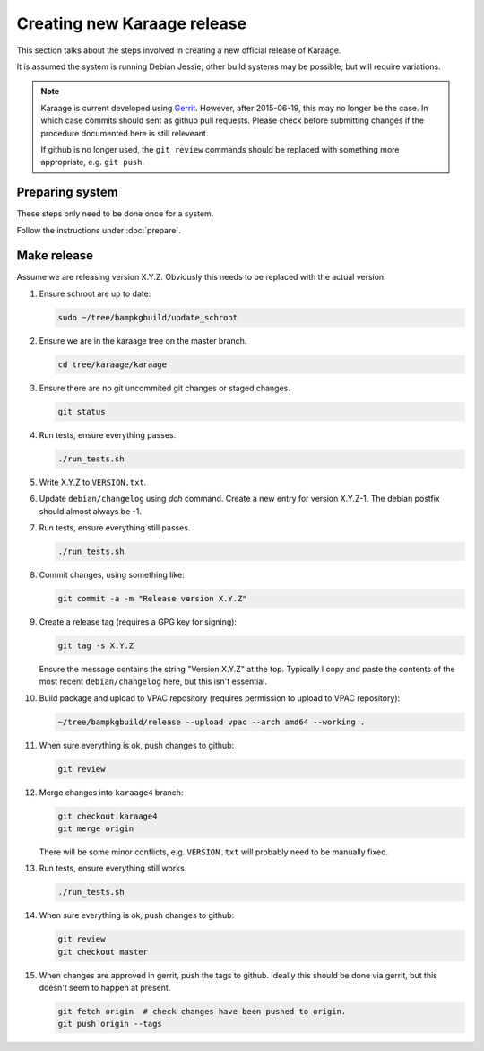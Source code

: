 Creating new Karaage release
============================
This section talks about the steps involved in creating a new official
release of Karaage.

It is assumed the system is running Debian Jessie; other build systems may be
possible, but will require variations.

.. note::

    Karaage is current developed using `Gerrit <https://code.vpac.org/gerrit>`_.
    However, after 2015-06-19, this may no longer be the case. In which case
    commits should sent as github pull requests. Please check before submitting
    changes if the procedure documented here is still releveant.

    If github is no longer used, the ``git review`` commands should be
    replaced with something more appropriate, e.g. ``git push``.


Preparing system
----------------
These steps only need to be done once for a system.

Follow the instructions under :doc:`prepare`.


Make release
------------

Assume we are releasing version X.Y.Z. Obviously this needs to be
replaced with the actual version.

#.  Ensure schroot are up to date:

    .. code-block:: bash

        sudo ~/tree/bampkgbuild/update_schroot

#.  Ensure we are in the karaage tree on the master branch.

    .. code-block:: bash

        cd tree/karaage/karaage

#.  Ensure there are no git uncommited git changes or staged changes.

    .. code-block:: bash

        git status

#.  Run tests, ensure everything passes.

    .. code-block:: bash

        ./run_tests.sh

#.  Write X.Y.Z to ``VERSION.txt``.
#.  Update ``debian/changelog`` using `dch` command. Create a new entry for
    version X.Y.Z-1. The debian postfix should almost always be -1.
#.  Run tests, ensure everything still passes.

    .. code-block:: bash

        ./run_tests.sh

#.  Commit changes, using something like:

    .. code-block:: bash

        git commit -a -m "Release version X.Y.Z"

#.  Create a release tag (requires a GPG key for signing):

    .. code-block:: bash

        git tag -s X.Y.Z

    Ensure the message contains the string "Version X.Y.Z" at the top.
    Typically I copy and paste the contents of the most recent
    ``debian/changelog`` here, but this isn't essential.

#.  Build package and upload to VPAC repository (requires permission to upload
    to VPAC repository):

    .. code-block:: bash

        ~/tree/bampkgbuild/release --upload vpac --arch amd64 --working .

#.  When sure everything is ok, push changes to github:

    .. code-block:: bash

        git review

#.  Merge changes into ``karaage4`` branch:

    .. code-block:: bash

        git checkout karaage4
        git merge origin

    There will be some minor conflicts, e.g. ``VERSION.txt`` will
    probably need to be manually fixed.

#.  Run tests, ensure everything still works.

    .. code-block:: bash

        ./run_tests.sh

#.  When sure everything is ok, push changes to github:

    .. code-block:: bash

        git review
        git checkout master

#.  When changes are approved in gerrit, push the tags to github. Ideally this
    should be done via gerrit, but this doesn't seem to happen at present.

    .. code-block:: bash

        git fetch origin  # check changes have been pushed to origin.
        git push origin --tags
